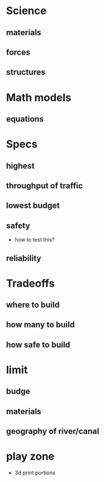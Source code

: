 
* Science

** materials

** forces

** structures

* Math models

** equations

* Specs

** highest

** throughput of traffic

** lowest budget

** safety
   - how to test this?

** reliability

* Tradeoffs

** where to build

** how many to build

** how safe to build

* limit

** budge

** materials

** geography of river/canal

* play zone
  - 3d print portions
